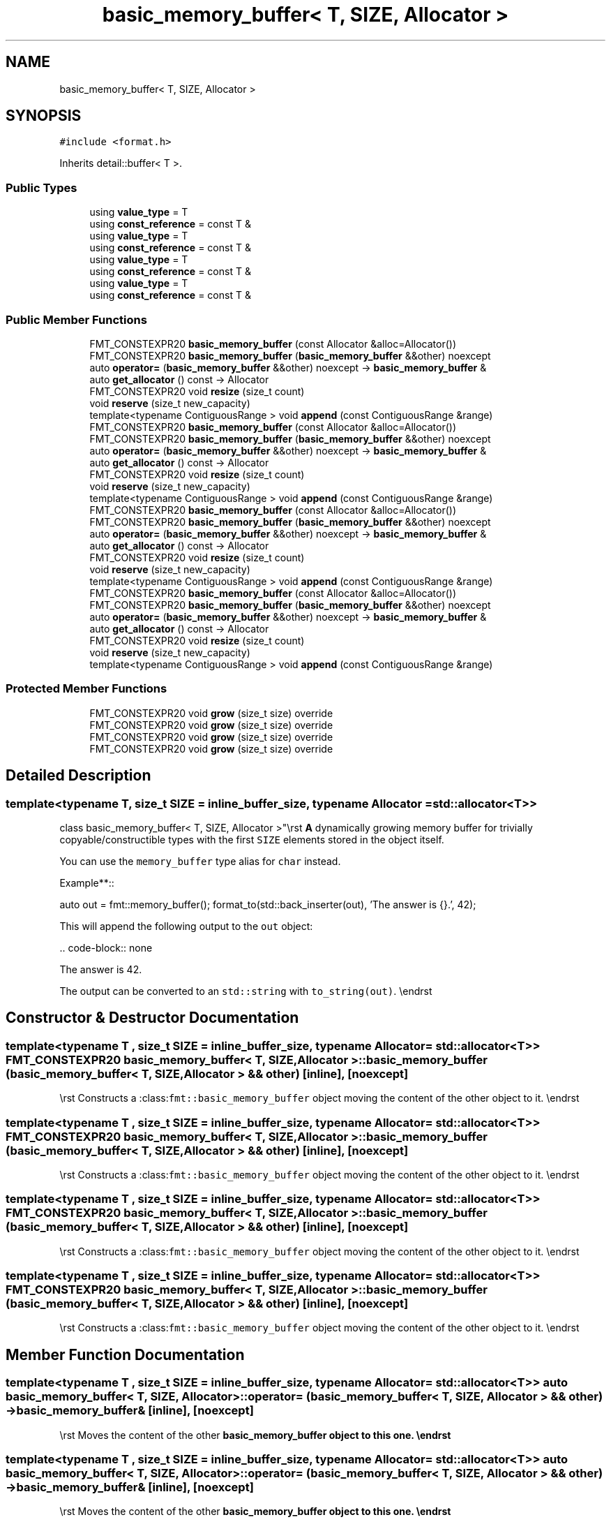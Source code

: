 .TH "basic_memory_buffer< T, SIZE, Allocator >" 3 "Wed Feb 1 2023" "Version Version 0.0" "My Project" \" -*- nroff -*-
.ad l
.nh
.SH NAME
basic_memory_buffer< T, SIZE, Allocator >
.SH SYNOPSIS
.br
.PP
.PP
\fC#include <format\&.h>\fP
.PP
Inherits detail::buffer< T >\&.
.SS "Public Types"

.in +1c
.ti -1c
.RI "using \fBvalue_type\fP = T"
.br
.ti -1c
.RI "using \fBconst_reference\fP = const T &"
.br
.ti -1c
.RI "using \fBvalue_type\fP = T"
.br
.ti -1c
.RI "using \fBconst_reference\fP = const T &"
.br
.ti -1c
.RI "using \fBvalue_type\fP = T"
.br
.ti -1c
.RI "using \fBconst_reference\fP = const T &"
.br
.ti -1c
.RI "using \fBvalue_type\fP = T"
.br
.ti -1c
.RI "using \fBconst_reference\fP = const T &"
.br
.in -1c
.SS "Public Member Functions"

.in +1c
.ti -1c
.RI "FMT_CONSTEXPR20 \fBbasic_memory_buffer\fP (const Allocator &alloc=Allocator())"
.br
.ti -1c
.RI "FMT_CONSTEXPR20 \fBbasic_memory_buffer\fP (\fBbasic_memory_buffer\fP &&other) noexcept"
.br
.ti -1c
.RI "auto \fBoperator=\fP (\fBbasic_memory_buffer\fP &&other) noexcept \-> \fBbasic_memory_buffer\fP &"
.br
.ti -1c
.RI "auto \fBget_allocator\fP () const \-> Allocator"
.br
.ti -1c
.RI "FMT_CONSTEXPR20 void \fBresize\fP (size_t count)"
.br
.ti -1c
.RI "void \fBreserve\fP (size_t new_capacity)"
.br
.ti -1c
.RI "template<typename ContiguousRange > void \fBappend\fP (const ContiguousRange &range)"
.br
.ti -1c
.RI "FMT_CONSTEXPR20 \fBbasic_memory_buffer\fP (const Allocator &alloc=Allocator())"
.br
.ti -1c
.RI "FMT_CONSTEXPR20 \fBbasic_memory_buffer\fP (\fBbasic_memory_buffer\fP &&other) noexcept"
.br
.ti -1c
.RI "auto \fBoperator=\fP (\fBbasic_memory_buffer\fP &&other) noexcept \-> \fBbasic_memory_buffer\fP &"
.br
.ti -1c
.RI "auto \fBget_allocator\fP () const \-> Allocator"
.br
.ti -1c
.RI "FMT_CONSTEXPR20 void \fBresize\fP (size_t count)"
.br
.ti -1c
.RI "void \fBreserve\fP (size_t new_capacity)"
.br
.ti -1c
.RI "template<typename ContiguousRange > void \fBappend\fP (const ContiguousRange &range)"
.br
.ti -1c
.RI "FMT_CONSTEXPR20 \fBbasic_memory_buffer\fP (const Allocator &alloc=Allocator())"
.br
.ti -1c
.RI "FMT_CONSTEXPR20 \fBbasic_memory_buffer\fP (\fBbasic_memory_buffer\fP &&other) noexcept"
.br
.ti -1c
.RI "auto \fBoperator=\fP (\fBbasic_memory_buffer\fP &&other) noexcept \-> \fBbasic_memory_buffer\fP &"
.br
.ti -1c
.RI "auto \fBget_allocator\fP () const \-> Allocator"
.br
.ti -1c
.RI "FMT_CONSTEXPR20 void \fBresize\fP (size_t count)"
.br
.ti -1c
.RI "void \fBreserve\fP (size_t new_capacity)"
.br
.ti -1c
.RI "template<typename ContiguousRange > void \fBappend\fP (const ContiguousRange &range)"
.br
.ti -1c
.RI "FMT_CONSTEXPR20 \fBbasic_memory_buffer\fP (const Allocator &alloc=Allocator())"
.br
.ti -1c
.RI "FMT_CONSTEXPR20 \fBbasic_memory_buffer\fP (\fBbasic_memory_buffer\fP &&other) noexcept"
.br
.ti -1c
.RI "auto \fBoperator=\fP (\fBbasic_memory_buffer\fP &&other) noexcept \-> \fBbasic_memory_buffer\fP &"
.br
.ti -1c
.RI "auto \fBget_allocator\fP () const \-> Allocator"
.br
.ti -1c
.RI "FMT_CONSTEXPR20 void \fBresize\fP (size_t count)"
.br
.ti -1c
.RI "void \fBreserve\fP (size_t new_capacity)"
.br
.ti -1c
.RI "template<typename ContiguousRange > void \fBappend\fP (const ContiguousRange &range)"
.br
.in -1c
.SS "Protected Member Functions"

.in +1c
.ti -1c
.RI "FMT_CONSTEXPR20 void \fBgrow\fP (size_t size) override"
.br
.ti -1c
.RI "FMT_CONSTEXPR20 void \fBgrow\fP (size_t size) override"
.br
.ti -1c
.RI "FMT_CONSTEXPR20 void \fBgrow\fP (size_t size) override"
.br
.ti -1c
.RI "FMT_CONSTEXPR20 void \fBgrow\fP (size_t size) override"
.br
.in -1c
.SH "Detailed Description"
.PP 

.SS "template<typename T, size_t SIZE = inline_buffer_size, typename Allocator = std::allocator<T>>
.br
class basic_memory_buffer< T, SIZE, Allocator >"\\rst \fBA\fP dynamically growing memory buffer for trivially copyable/constructible types with the first \fCSIZE\fP elements stored in the object itself\&.
.PP
You can use the \fCmemory_buffer\fP type alias for \fCchar\fP instead\&.
.PP
Example**::
.PP
auto out = fmt::memory_buffer(); format_to(std::back_inserter(out), 'The answer is {}\&.', 42);
.PP
This will append the following output to the \fCout\fP object:
.PP
\&.\&. code-block:: none
.PP
The answer is 42\&.
.PP
The output can be converted to an \fCstd::string\fP with \fCto_string(out)\fP\&. \\endrst 
.SH "Constructor & Destructor Documentation"
.PP 
.SS "template<typename T , size_t SIZE = inline_buffer_size, typename Allocator  = std::allocator<T>> FMT_CONSTEXPR20 \fBbasic_memory_buffer\fP< T, SIZE, Allocator >\fB::basic_memory_buffer\fP (\fBbasic_memory_buffer\fP< T, SIZE, Allocator > && other)\fC [inline]\fP, \fC [noexcept]\fP"
\\rst Constructs a :class:\fCfmt::basic_memory_buffer\fP object moving the content of the other object to it\&. \\endrst 
.SS "template<typename T , size_t SIZE = inline_buffer_size, typename Allocator  = std::allocator<T>> FMT_CONSTEXPR20 \fBbasic_memory_buffer\fP< T, SIZE, Allocator >\fB::basic_memory_buffer\fP (\fBbasic_memory_buffer\fP< T, SIZE, Allocator > && other)\fC [inline]\fP, \fC [noexcept]\fP"
\\rst Constructs a :class:\fCfmt::basic_memory_buffer\fP object moving the content of the other object to it\&. \\endrst 
.SS "template<typename T , size_t SIZE = inline_buffer_size, typename Allocator  = std::allocator<T>> FMT_CONSTEXPR20 \fBbasic_memory_buffer\fP< T, SIZE, Allocator >\fB::basic_memory_buffer\fP (\fBbasic_memory_buffer\fP< T, SIZE, Allocator > && other)\fC [inline]\fP, \fC [noexcept]\fP"
\\rst Constructs a :class:\fCfmt::basic_memory_buffer\fP object moving the content of the other object to it\&. \\endrst 
.SS "template<typename T , size_t SIZE = inline_buffer_size, typename Allocator  = std::allocator<T>> FMT_CONSTEXPR20 \fBbasic_memory_buffer\fP< T, SIZE, Allocator >\fB::basic_memory_buffer\fP (\fBbasic_memory_buffer\fP< T, SIZE, Allocator > && other)\fC [inline]\fP, \fC [noexcept]\fP"
\\rst Constructs a :class:\fCfmt::basic_memory_buffer\fP object moving the content of the other object to it\&. \\endrst 
.SH "Member Function Documentation"
.PP 
.SS "template<typename T , size_t SIZE = inline_buffer_size, typename Allocator  = std::allocator<T>> auto \fBbasic_memory_buffer\fP< T, SIZE, Allocator >::operator= (\fBbasic_memory_buffer\fP< T, SIZE, Allocator > && other) \-> \fBbasic_memory_buffer\fP& \fC [inline]\fP, \fC [noexcept]\fP"
\\rst Moves the content of the other \fC\fBbasic_memory_buffer\fP\fP object to this one\&. \\endrst 
.SS "template<typename T , size_t SIZE = inline_buffer_size, typename Allocator  = std::allocator<T>> auto \fBbasic_memory_buffer\fP< T, SIZE, Allocator >::operator= (\fBbasic_memory_buffer\fP< T, SIZE, Allocator > && other) \-> \fBbasic_memory_buffer\fP& \fC [inline]\fP, \fC [noexcept]\fP"
\\rst Moves the content of the other \fC\fBbasic_memory_buffer\fP\fP object to this one\&. \\endrst 
.SS "template<typename T , size_t SIZE = inline_buffer_size, typename Allocator  = std::allocator<T>> auto \fBbasic_memory_buffer\fP< T, SIZE, Allocator >::operator= (\fBbasic_memory_buffer\fP< T, SIZE, Allocator > && other) \-> \fBbasic_memory_buffer\fP& \fC [inline]\fP, \fC [noexcept]\fP"
\\rst Moves the content of the other \fC\fBbasic_memory_buffer\fP\fP object to this one\&. \\endrst 
.SS "template<typename T , size_t SIZE = inline_buffer_size, typename Allocator  = std::allocator<T>> auto \fBbasic_memory_buffer\fP< T, SIZE, Allocator >::operator= (\fBbasic_memory_buffer\fP< T, SIZE, Allocator > && other) \-> \fBbasic_memory_buffer\fP& \fC [inline]\fP, \fC [noexcept]\fP"
\\rst Moves the content of the other \fC\fBbasic_memory_buffer\fP\fP object to this one\&. \\endrst 
.SS "template<typename T , size_t SIZE = inline_buffer_size, typename Allocator  = std::allocator<T>> void \fBbasic_memory_buffer\fP< T, SIZE, Allocator >::reserve (size_t new_capacity)\fC [inline]\fP"
Increases the buffer capacity to \fInew_capacity\fP\&. 
.SS "template<typename T , size_t SIZE = inline_buffer_size, typename Allocator  = std::allocator<T>> void \fBbasic_memory_buffer\fP< T, SIZE, Allocator >::reserve (size_t new_capacity)\fC [inline]\fP"
Increases the buffer capacity to \fInew_capacity\fP\&. 
.SS "template<typename T , size_t SIZE = inline_buffer_size, typename Allocator  = std::allocator<T>> void \fBbasic_memory_buffer\fP< T, SIZE, Allocator >::reserve (size_t new_capacity)\fC [inline]\fP"
Increases the buffer capacity to \fInew_capacity\fP\&. 
.SS "template<typename T , size_t SIZE = inline_buffer_size, typename Allocator  = std::allocator<T>> void \fBbasic_memory_buffer\fP< T, SIZE, Allocator >::reserve (size_t new_capacity)\fC [inline]\fP"
Increases the buffer capacity to \fInew_capacity\fP\&. 
.SS "template<typename T , size_t SIZE = inline_buffer_size, typename Allocator  = std::allocator<T>> FMT_CONSTEXPR20 void \fBbasic_memory_buffer\fP< T, SIZE, Allocator >::resize (size_t count)\fC [inline]\fP"
Resizes the buffer to contain \fIcount\fP elements\&. If T is a POD type new elements may not be initialized\&. 
.SS "template<typename T , size_t SIZE = inline_buffer_size, typename Allocator  = std::allocator<T>> FMT_CONSTEXPR20 void \fBbasic_memory_buffer\fP< T, SIZE, Allocator >::resize (size_t count)\fC [inline]\fP"
Resizes the buffer to contain \fIcount\fP elements\&. If T is a POD type new elements may not be initialized\&. 
.SS "template<typename T , size_t SIZE = inline_buffer_size, typename Allocator  = std::allocator<T>> FMT_CONSTEXPR20 void \fBbasic_memory_buffer\fP< T, SIZE, Allocator >::resize (size_t count)\fC [inline]\fP"
Resizes the buffer to contain \fIcount\fP elements\&. If T is a POD type new elements may not be initialized\&. 
.SS "template<typename T , size_t SIZE = inline_buffer_size, typename Allocator  = std::allocator<T>> FMT_CONSTEXPR20 void \fBbasic_memory_buffer\fP< T, SIZE, Allocator >::resize (size_t count)\fC [inline]\fP"
Resizes the buffer to contain \fIcount\fP elements\&. If T is a POD type new elements may not be initialized\&. 

.SH "Author"
.PP 
Generated automatically by Doxygen for My Project from the source code\&.
